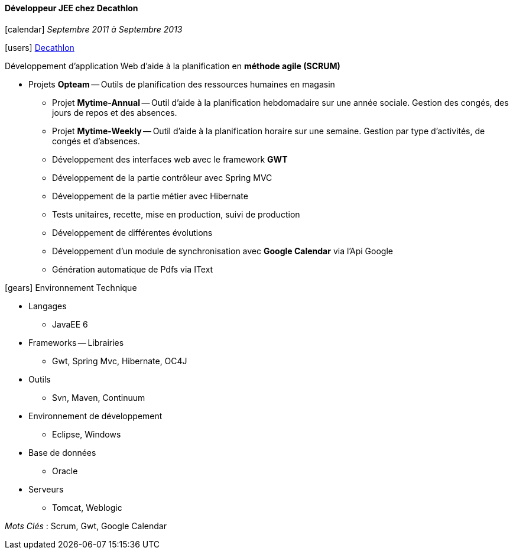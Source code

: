 ==== Développeur JEE chez Decathlon
****
icon:calendar[] _Septembre 2011 à Septembre 2013_

icon:users[] http://corporate.decathlon.com[Decathlon]

Développement d’application Web d’aide à la planification en *méthode agile (SCRUM)*

* Projets *Opteam* -- Outils de planification des ressources humaines en magasin

** Projet *Mytime-Annual* -- Outil d’aide à la planification hebdomadaire sur une année sociale.
Gestion des congés, des jours de repos et des absences.
** Projet *Mytime-Weekly* -- Outil d’aide à la planification horaire sur une semaine.
Gestion par type d’activités, de congés et d’absences.

** Développement des interfaces web avec le framework *GWT*
** Développement de la partie contrôleur avec Spring MVC
** Développement de la partie métier avec Hibernate
** Tests unitaires, recette, mise en production, suivi de production
** Développement de différentes évolutions
** Développement d’un module de synchronisation avec *Google Calendar* via l'Api Google
** Génération automatique de Pdfs via IText

icon:gears[] Environnement Technique

** Langages

*** JavaEE 6

** Frameworks -- Librairies

*** Gwt, Spring Mvc, Hibernate, OC4J

** Outils

*** Svn, Maven, Continuum

** Environnement de développement

*** Eclipse, Windows

** Base de données

*** Oracle

** Serveurs

*** Tomcat, Weblogic

_Mots Clés_ : Scrum, Gwt, Google Calendar
****
